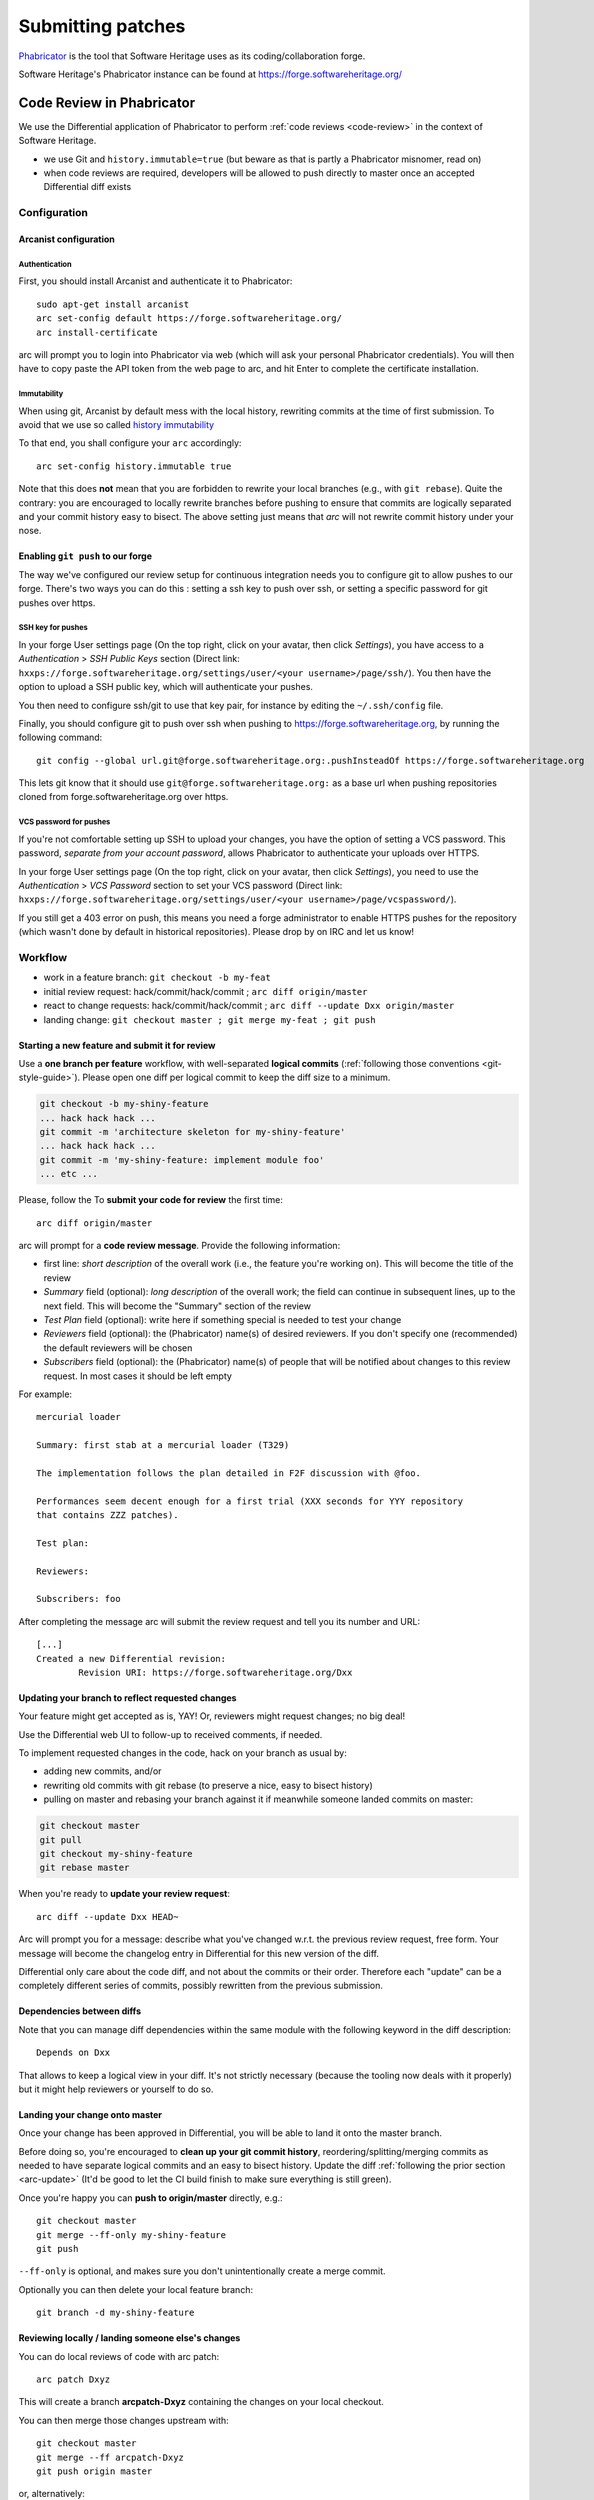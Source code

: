 .. highlight:: bash

.. _patch-submission:

Submitting patches
==================

`Phabricator`_ is the tool that Software Heritage uses as its
coding/collaboration forge.

Software Heritage's Phabricator instance can be found at
https://forge.softwareheritage.org/

.. _Phabricator: http://phabricator.org/

Code Review in Phabricator
--------------------------

We use the Differential application of Phabricator to perform
:ref:`code reviews <code-review>` in the context of Software Heritage.

* we use Git and ``history.immutable=true``
  (but beware as that is partly a Phabricator misnomer, read on)
* when code reviews are required, developers will be allowed to push
  directly to master once an accepted Differential diff exists

Configuration
+++++++++++++

Arcanist configuration
^^^^^^^^^^^^^^^^^^^^^^

Authentication
~~~~~~~~~~~~~~

First, you should install Arcanist and authenticate it to Phabricator::

   sudo apt-get install arcanist
   arc set-config default https://forge.softwareheritage.org/
   arc install-certificate

arc will prompt you to login into Phabricator via web
(which will ask your personal Phabricator credentials).
You will then have to copy paste the API token from the web page to arc,
and hit Enter to complete the certificate installation.

Immutability
~~~~~~~~~~~~

When using git, Arcanist by default mess with the local history,
rewriting commits at the time of first submission.
To avoid that we use so called `history immutability`_

.. _history immutability: https://secure.phabricator.com/book/phabricator/article/arcanist_new_project/#history-mutability-git

To that end, you shall configure your ``arc`` accordingly::

   arc set-config history.immutable true

Note that this does **not** mean that you are forbidden to rewrite
your local branches (e.g., with ``git rebase``).
Quite the contrary: you are encouraged to locally rewrite branches
before pushing to ensure that commits are logically separated
and your commit history easy to bisect.
The above setting just means that *arc* will not rewrite commit
history under your nose.

Enabling ``git push`` to our forge
^^^^^^^^^^^^^^^^^^^^^^^^^^^^^^^^^^

The way we've configured our review setup for continuous integration
needs you to configure git to allow pushes to our forge.
There's two ways you can do this : setting a ssh key to push over ssh,
or setting a specific password for git pushes over https.

SSH key for pushes
~~~~~~~~~~~~~~~~~~

In your forge User settings page (On the top right, click on your avatar,
then click *Settings*), you have access to a *Authentication* >
*SSH Public Keys* section (Direct link:
``hxxps://forge.softwareheritage.org/settings/user/<your username>/page/ssh/``).
You then have the option to upload a SSH public key,
which will authenticate your pushes.

You then need to configure ssh/git to use that key pair,
for instance by editing the ``~/.ssh/config`` file.

Finally, you should configure git to push over ssh when pushing to
https://forge.softwareheritage.org, by running the following command::

   git config --global url.git@forge.softwareheritage.org:.pushInsteadOf https://forge.softwareheritage.org

This lets git know that it should use ``git@forge.softwareheritage.org:``
as a base url when pushing repositories cloned from
forge.softwareheritage.org over https.

VCS password for pushes
~~~~~~~~~~~~~~~~~~~~~~~

If you're not comfortable setting up SSH to upload your changes,
you have the option of setting a VCS password.
This password, *separate from your account password*,
allows Phabricator to authenticate your uploads over HTTPS.

In your forge User settings page (On the top right, click on your avatar,
then click *Settings*), you need to use the *Authentication* > *VCS Password*
section to set your VCS password (Direct link:
``hxxps://forge.softwareheritage.org/settings/user/<your username>/page/vcspassword/``).

If you still get a 403 error on push, this means you need
a forge administrator to enable HTTPS pushes for the repository
(which wasn't done by default in historical repositories).
Please drop by on IRC and let us know!

Workflow
++++++++

* work in a feature branch: ``git checkout -b my-feat``
* initial review request: hack/commit/hack/commit ;
  ``arc diff origin/master``
* react to change requests: hack/commit/hack/commit ;
  ``arc diff --update Dxx origin/master``
* landing change: ``git checkout master ; git merge my-feat ; git push``

Starting a new feature and submit it for review
^^^^^^^^^^^^^^^^^^^^^^^^^^^^^^^^^^^^^^^^^^^^^^^

Use a **one branch per feature** workflow, with well-separated
**logical commits** (:ref:`following those conventions <git-style-guide>`).
Please open one diff per logical commit to keep the diff size to a minimum.

.. code-block::

   git checkout -b my-shiny-feature
   ... hack hack hack ...
   git commit -m 'architecture skeleton for my-shiny-feature'
   ... hack hack hack ...
   git commit -m 'my-shiny-feature: implement module foo'
   ... etc ...

Please, follow the
To **submit your code for review** the first time::

   arc diff origin/master

arc will prompt for a **code review message**. Provide the following information:

* first line: *short description* of the overall work
  (i.e., the feature you're working on).
  This will become the title of the review
* *Summary* field (optional): *long description* of the overall work;
  the field can continue in subsequent lines, up to the next field.
  This will become the "Summary" section of the review
* *Test Plan* field (optional): write here if something special is needed
  to test your change
* *Reviewers* field (optional): the (Phabricator) name(s) of
  desired reviewers.
  If you don't specify one (recommended) the default reviewers will be chosen
* *Subscribers* field (optional): the (Phabricator) name(s) of people that
  will be notified about changes to this review request.
  In most cases it should be left empty

For example::

   mercurial loader

   Summary: first stab at a mercurial loader (T329)

   The implementation follows the plan detailed in F2F discussion with @foo.

   Performances seem decent enough for a first trial (XXX seconds for YYY repository
   that contains ZZZ patches).

   Test plan:

   Reviewers:

   Subscribers: foo

After completing the message arc will submit the review request
and tell you its number and URL::

   [...]
   Created a new Differential revision:
           Revision URI: https://forge.softwareheritage.org/Dxx

.. _arc-update:

Updating your branch to reflect requested changes
^^^^^^^^^^^^^^^^^^^^^^^^^^^^^^^^^^^^^^^^^^^^^^^^^

Your feature might get accepted as is, YAY!
Or, reviewers might request changes; no big deal!

Use the Differential web UI to follow-up to received comments, if needed.

To implement requested changes in the code, hack on your branch as usual by:

* adding new commits, and/or
* rewriting old commits with git rebase (to preserve a nice, easy to bisect history)
* pulling on master and rebasing your branch against it if meanwhile someone
  landed commits on master:

.. code-block::

   git checkout master
   git pull
   git checkout my-shiny-feature
   git rebase master


When you're ready to **update your review request**::

   arc diff --update Dxx HEAD~

Arc will prompt you for a message: describe what you've changed
w.r.t. the previous review request, free form.
Your message will become the changelog entry in Differential
for this new version of the diff.

Differential only care about the code diff, and not about the commits
or their order.
Therefore each "update" can be a completely different series of commits,
possibly rewritten from the previous submission.

Dependencies between diffs
^^^^^^^^^^^^^^^^^^^^^^^^^^

Note that you can manage diff dependencies within the same module
with the following keyword in the diff description::

   Depends on Dxx

That allows to keep a logical view in your diff.
It's not strictly necessary (because the tooling now deals with it properly)
but it might help reviewers or yourself to do so.

Landing your change onto master
^^^^^^^^^^^^^^^^^^^^^^^^^^^^^^^

Once your change has been approved in Differential,
you will be able to land it onto the master branch.

Before doing so, you're encouraged to **clean up your git commit history**,
reordering/splitting/merging commits as needed to have separate
logical commits and an easy to bisect history.
Update the diff :ref:`following the prior section <arc-update>`
(It'd be good to let the CI build finish to make sure everything is still green).

Once you're happy you can **push to origin/master** directly, e.g.::

   git checkout master
   git merge --ff-only my-shiny-feature
   git push

``--ff-only`` is optional, and makes sure you don't unintentionally
create a merge commit.

Optionally you can then delete your local feature branch::

   git branch -d my-shiny-feature

Reviewing locally / landing someone else's changes
^^^^^^^^^^^^^^^^^^^^^^^^^^^^^^^^^^^^^^^^^^^^^^^^^^

You can do local reviews of code with arc patch::

   arc patch Dxyz

This will create a branch **arcpatch-Dxyz** containing the changes
on your local checkout.

You can then merge those changes upstream with::

   git checkout master
   git merge --ff arcpatch-Dxyz
   git push origin master

or, alternatively::

   arc land --squash


See also
--------

* :ref:`code-review` for guidelines on how code is reviewed
  when developing for Software Heritage
